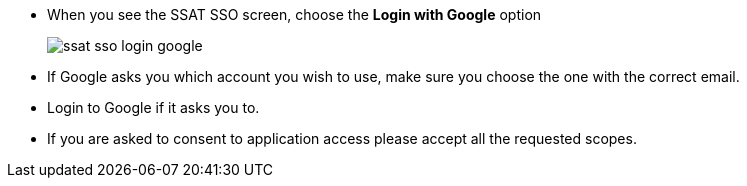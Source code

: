 * When you see the SSAT SSO screen, choose the *Login with Google* option
+
image::ssat-sso-login-google.jpg[]

* If Google asks you which account you wish to use, make sure you choose the one with the correct email.
* Login to Google if it asks you to.
* If you are asked to consent to application access please accept all the requested scopes.
